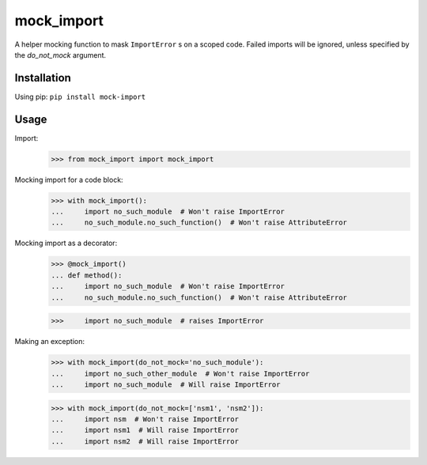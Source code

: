 mock_import
===========

.. image:: https://travis-ci.org/posener/mock-import.svg?branch=master
       :target: https://travis-ci.org/posener/mock-import

.. image:: https://badge.fury.io/py/mock-import.svg
       :target: https://pypi.python.org/pypi/mock-import

A helper mocking function to mask ``ImportError`` s on a scoped code.
Failed imports will be ignored, unless specified by the *do_not_mock* argument.

Installation
------------

Using pip: ``pip install mock-import``

Usage
-----

Import:
    >>> from mock_import import mock_import

Mocking import for a code block:
    >>> with mock_import():
    ...     import no_such_module  # Won't raise ImportError
    ...     no_such_module.no_such_function()  # Won't raise AttributeError


Mocking import as a decorator:
    >>> @mock_import()
    ... def method():
    ...     import no_such_module  # Won't raise ImportError
    ...     no_such_module.no_such_function()  # Won't raise AttributeError

    >>>     import no_such_module  # raises ImportError

Making an exception:
    >>> with mock_import(do_not_mock='no_such_module'):
    ...     import no_such_other_module  # Won't raise ImportError
    ...     import no_such_module  # Will raise ImportError

    >>> with mock_import(do_not_mock=['nsm1', 'nsm2']):
    ...     import nsm  # Won't raise ImportError
    ...     import nsm1  # Will raise ImportError
    ...     import nsm2  # Will raise ImportError
